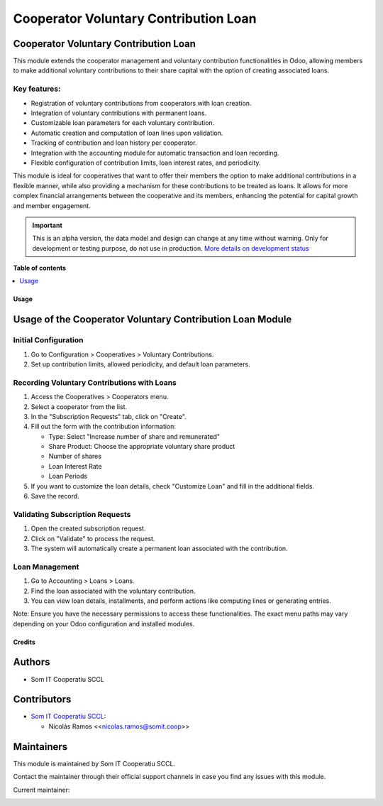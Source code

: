 ======================================
Cooperator Voluntary Contribution Loan
======================================

..
   !!!!!!!!!!!!!!!!!!!!!!!!!!!!!!!!!!!!!!!!!!!!!!!!!!!!
   !! This file is generated by oca-gen-addon-readme !!
   !! changes will be overwritten.                   !!
   !!!!!!!!!!!!!!!!!!!!!!!!!!!!!!!!!!!!!!!!!!!!!!!!!!!!
   !! source digest: sha256:ee800c189345e870322e5212d05bf2e7d08077a94bcbb0e02f9363c9cddd3f59
   !!!!!!!!!!!!!!!!!!!!!!!!!!!!!!!!!!!!!!!!!!!!!!!!!!!!

.. |badge_devstat| image:: https://img.shields.io/badge/maturity-alpha-brightgreen.png
    :target: https://odoo-community.org/page/development-status
    :alt: Alpha

.. |badge_license| image:: https://img.shields.io/badge/license-AGPL--3-blue.png
    :alt: AGPL-3

|badge_devstat| |badge_license|

Cooperator Voluntary Contribution Loan
--------------------------------------

This module extends the cooperator management and voluntary contribution
functionalities in Odoo, allowing members to make additional voluntary
contributions to their share capital with the option of creating
associated loans.

Key features:
~~~~~~~~~~~~~

- Registration of voluntary contributions from cooperators with loan
  creation.
- Integration of voluntary contributions with permanent loans.
- Customizable loan parameters for each voluntary contribution.
- Automatic creation and computation of loan lines upon validation.
- Tracking of contribution and loan history per cooperator.
- Integration with the accounting module for automatic transaction and
  loan recording.
- Flexible configuration of contribution limits, loan interest rates,
  and periodicity.

This module is ideal for cooperatives that want to offer their members
the option to make additional contributions in a flexible manner, while
also providing a mechanism for these contributions to be treated as
loans. It allows for more complex financial arrangements between the
cooperative and its members, enhancing the potential for capital growth
and member engagement.

.. IMPORTANT::
   This is an alpha version, the data model and design can change at any time without warning.
   Only for development or testing purpose, do not use in production.
   `More details on development status <https://odoo-community.org/page/development-status>`_

**Table of contents**

.. contents::
   :local:

Usage
=====

Usage of the Cooperator Voluntary Contribution Loan Module
----------------------------------------------------------

Initial Configuration
~~~~~~~~~~~~~~~~~~~~~

1. Go to Configuration > Cooperatives > Voluntary Contributions.
2. Set up contribution limits, allowed periodicity, and default loan
   parameters.

Recording Voluntary Contributions with Loans
~~~~~~~~~~~~~~~~~~~~~~~~~~~~~~~~~~~~~~~~~~~~

1. Access the Cooperatives > Cooperators menu.
2. Select a cooperator from the list.
3. In the "Subscription Requests" tab, click on "Create".
4. Fill out the form with the contribution information:

   - Type: Select "Increase number of share and remunerated"
   - Share Product: Choose the appropriate voluntary share product
   - Number of shares
   - Loan Interest Rate
   - Loan Periods

5. If you want to customize the loan details, check "Customize Loan" and
   fill in the additional fields.
6. Save the record.

Validating Subscription Requests
~~~~~~~~~~~~~~~~~~~~~~~~~~~~~~~~

1. Open the created subscription request.
2. Click on "Validate" to process the request.
3. The system will automatically create a permanent loan associated with
   the contribution.

Loan Management
~~~~~~~~~~~~~~~

1. Go to Accounting > Loans > Loans.
2. Find the loan associated with the voluntary contribution.
3. You can view loan details, installments, and perform actions like
   computing lines or generating entries.

Note: Ensure you have the necessary permissions to access these
functionalities. The exact menu paths may vary depending on your Odoo
configuration and installed modules.

Credits
=======

Authors
-------

* Som IT Cooperatiu SCCL

Contributors
------------

- `Som IT Cooperatiu SCCL <https://somit.coop>`__:

  - Nicolás Ramos <<nicolas.ramos@somit.coop>>

Maintainers
-----------

This module is maintained by Som IT Cooperatiu SCCL.

Contact the maintainer through their official support channels in case you find
any issues with this module.



.. |maintainer-nramosdev| image:: https://github.com/nramosdev.png?size=40px
    :target: https://github.com/nramosdev
    :alt: nramosdev

Current maintainer:

|maintainer-nramosdev|
